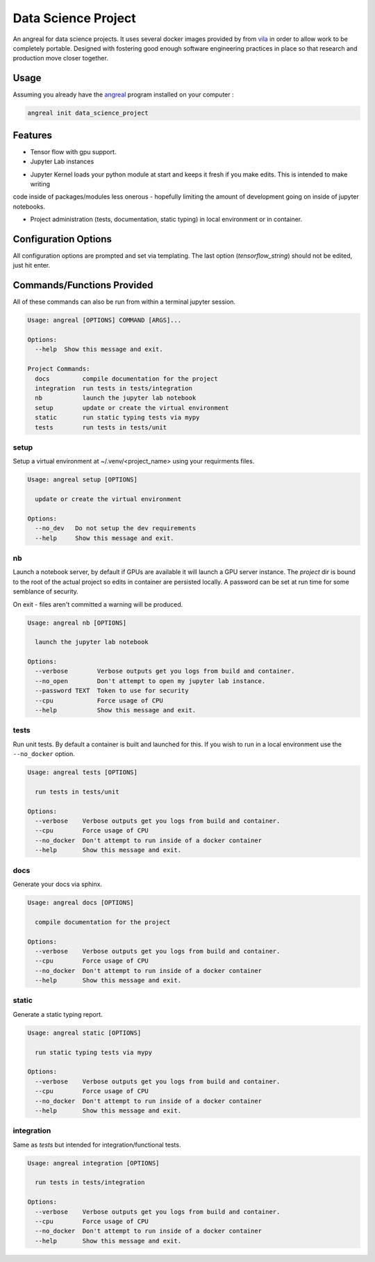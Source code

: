 #####################
Data Science Project
#####################


An angreal for data science projects. It uses several docker images provided by from vila_ in order to allow work to be
completely portable. Designed with fostering good enough software engineering practices in place so that research and
production move closer together.


.. _vila: https://hub.docker.com/r/dockerrepay/vilya


Usage
#####

Assuming you already have the angreal_ program installed on your computer :

.. _angreal: https://angreal.gitlab.io/angreal

.. code-block:: bash

    angreal init data_science_project


.. image:: /docs/images/angreal_init.gif




Features
########

* Tensor flow with gpu support.

* Jupyter Lab instances


.. image:: /docs/images/angreal_nb.gif



* Jupyter Kernel loads your python module at start and keeps it fresh if you make edits. This is intended to make writing
code inside of packages/modules less onerous - hopefully limiting the amount of development going on inside of jupyter notebooks.

.. image:: /docs/images/nb_reload.gif


* Project administration (tests, documentation, static typing) in local environment or in container.


.. image:: /docs/images/angreal_tests.gif



Configuration Options
######################

All configuration options are prompted and set via templating. The last option (`tensorflow_string`) should not be edited,
just hit enter.


Commands/Functions Provided
############################

All of these commands can also be run from within a terminal jupyter session.

.. code-block:: bash

    Usage: angreal [OPTIONS] COMMAND [ARGS]...

    Options:
      --help  Show this message and exit.

    Project Commands:
      docs         compile documentation for the project
      integration  run tests in tests/integration
      nb           launch the jupyter lab notebook
      setup        update or create the virtual environment
      static       run static typing tests via mypy
      tests        run tests in tests/unit


setup
-----

Setup a virtual environment at ~/.venv/<project_name> using your requirments files.

.. code-block:: bash

    Usage: angreal setup [OPTIONS]

      update or create the virtual environment

    Options:
      --no_dev   Do not setup the dev requirements
      --help     Show this message and exit.


nb
--

Launch a notebook server, by default if GPUs are available it will launch a GPU server instance. The `project` dir is bound
to the root of the actual project so edits in container are persisted locally. A password can be set at run time for
some semblance of security.

On exit - files aren't committed a warning will be produced.

.. code-block:: bash

    Usage: angreal nb [OPTIONS]

      launch the jupyter lab notebook

    Options:
      --verbose        Verbose outputs get you logs from build and container.
      --no_open        Don't attempt to open my jupyter lab instance.
      --password TEXT  Token to use for security
      --cpu            Force usage of CPU
      --help           Show this message and exit.


tests
-----

Run unit tests. By default a container is built and launched for this. If you wish to run in a local environment use the
``--no_docker`` option.


.. code-block:: bash

    Usage: angreal tests [OPTIONS]

      run tests in tests/unit

    Options:
      --verbose    Verbose outputs get you logs from build and container.
      --cpu        Force usage of CPU
      --no_docker  Don't attempt to run inside of a docker container
      --help       Show this message and exit.

docs
-----

Generate your docs via sphinx.

.. code-block:: bash

    Usage: angreal docs [OPTIONS]

      compile documentation for the project

    Options:
      --verbose    Verbose outputs get you logs from build and container.
      --cpu        Force usage of CPU
      --no_docker  Don't attempt to run inside of a docker container
      --help       Show this message and exit.


static
-------

Generate a static typing report.

.. code-block:: bash

    Usage: angreal static [OPTIONS]

      run static typing tests via mypy

    Options:
      --verbose    Verbose outputs get you logs from build and container.
      --cpu        Force usage of CPU
      --no_docker  Don't attempt to run inside of a docker container
      --help       Show this message and exit.


integration
------------

Same as `tests` but intended for integration/functional tests.

.. code-block:: bash

    Usage: angreal integration [OPTIONS]

      run tests in tests/integration

    Options:
      --verbose    Verbose outputs get you logs from build and container.
      --cpu        Force usage of CPU
      --no_docker  Don't attempt to run inside of a docker container
      --help       Show this message and exit.
